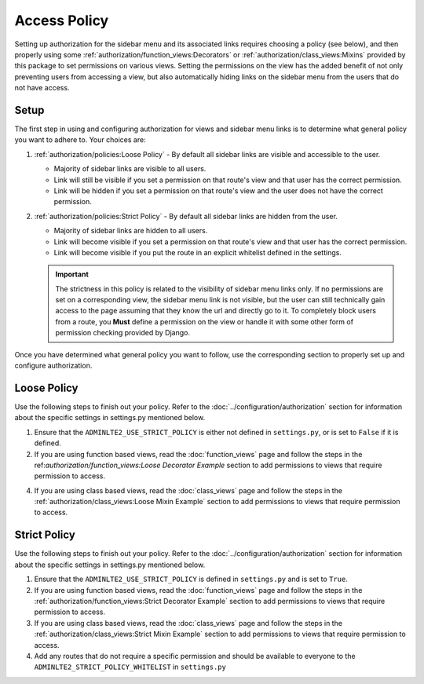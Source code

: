 Access Policy
*************


Setting up authorization for the sidebar menu and its associated links requires
choosing a policy (see below), and then properly using some
:ref:`authorization/function_views:Decorators` or
:ref:`authorization/class_views:Mixins` provided by this package to set
permissions on various views. Setting the permissions on the view has the added
benefit of not only preventing users from accessing a view, but also
automatically hiding links on the sidebar menu from the users
that do not have access.


Setup
=====

The first step in using and configuring authorization for views and sidebar
menu links is to determine what general policy you want to adhere to.
Your choices are:

1. :ref:`authorization/policies:Loose Policy` - By default all sidebar links are
   visible and accessible to the user.

   * Majority of sidebar links are visible to all users.
   * Link will still be visible if you set a permission on that route's view
     and that user has the correct permission.
   * Link will be hidden if you set a permission on that route's view and the
     user does not have the correct permission.


2. :ref:`authorization/policies:Strict Policy` - By default all sidebar links
   are hidden from the user.

   * Majority of sidebar links are hidden to all users.
   * Link will become visible if you set a permission on that route's view
     and that user has the correct permission.
   * Link will become visible if you put the route in an explicit whitelist
     defined in the settings.

   .. important::

       The strictness in this policy is related to the visibility of sidebar
       menu links only. If no permissions are set on a corresponding view,
       the sidebar menu link is not visible, but the user can still technically
       gain access to the page assuming that they know the url and directly
       go to it. To completely block users from a route, you **Must** define
       a permission on the view or handle it with some other form of permission
       checking provided by Django.

Once you have determined what general policy you want to follow, use
the corresponding section to properly set up and configure authorization.


Loose Policy
============

Use the following steps to finish out your policy.
Refer to the :doc:`../configuration/authorization` section for information about
the specific settings in settings.py mentioned below.

1. Ensure that the ``ADMINLTE2_USE_STRICT_POLICY``
   is either not defined in ``settings.py``, or is set to ``False`` if it is
   defined.

2. If you are using function based views, read the :doc:`function_views`
   page and follow the steps in the
   ref:`authorization/function_views:Loose Decorator Example` section to
   add permissions to views that require permission to access.

4. If you are using class based views, read the :doc:`class_views` page
   and follow the steps in the
   :ref:`authorization/class_views:Loose Mixin Example` section to add
   permissions to views that require permission to access.


Strict Policy
=============

Use the following steps to finish out your policy.
Refer to the :doc:`../configuration/authorization` section for information about
the specific settings in settings.py mentioned below.

1. Ensure that the ``ADMINLTE2_USE_STRICT_POLICY``
   is defined in ``settings.py`` and is set to ``True``.

2. If you are using function based views, read the :doc:`function_views`
   page and follow the steps in the
   :ref:`authorization/function_views:Strict Decorator Example` section
   to add permissions to views that require permission to access.

3. If you are using class based views, read the :doc:`class_views` page
   and follow the steps in the
   :ref:`authorization/class_views:Strict Mixin Example` section to add
   permissions to views that require permission to access.

4. Add any routes that do not require a specific permission and should
   be available to everyone to the ``ADMINLTE2_STRICT_POLICY_WHITELIST``
   in ``settings.py``